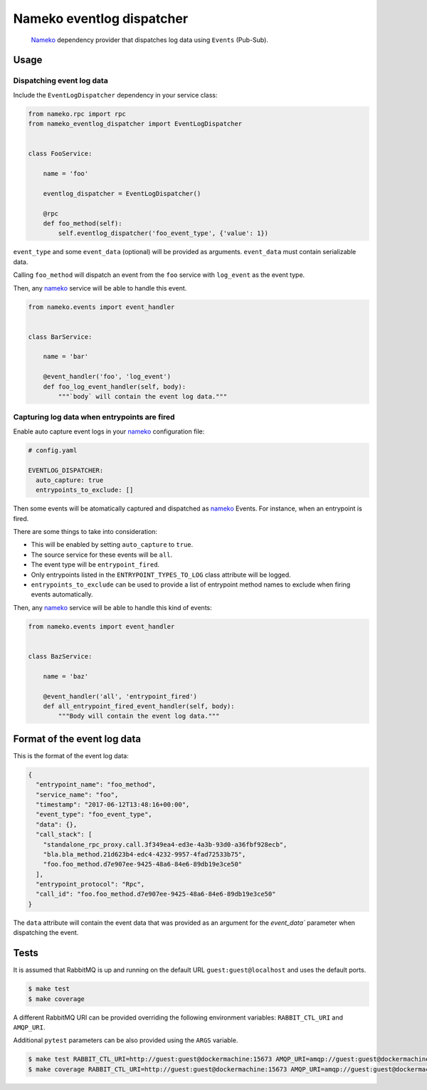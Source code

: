 Nameko eventlog dispatcher
==========================

.. pull-quote::

    `Nameko <http://nameko.readthedocs.org>`_ dependency provider that
    dispatches log data using ``Events`` (Pub-Sub).


Usage
-----

Dispatching event log data
``````````````````````````

Include the ``EventLogDispatcher`` dependency in your service class:

.. code-block:: python

    from nameko.rpc import rpc
    from nameko_eventlog_dispatcher import EventLogDispatcher


    class FooService:

        name = 'foo'

        eventlog_dispatcher = EventLogDispatcher()

        @rpc
        def foo_method(self):
            self.eventlog_dispatcher('foo_event_type', {'value': 1})

``event_type`` and  some ``event_data`` (optional) will be provided as
arguments. ``event_data`` must contain serializable data.

Calling ``foo_method`` will dispatch an event from the ``foo`` service
with ``log_event`` as the event type.

Then, any `nameko <http://nameko.readthedocs.org>`_ service will be able
to handle this event.

.. code-block:: python

    from nameko.events import event_handler


    class BarService:

        name = 'bar'

        @event_handler('foo', 'log_event')
        def foo_log_event_handler(self, body):
            """`body` will contain the event log data."""


Capturing log data when entrypoints are fired
`````````````````````````````````````````````

Enable auto capture event logs in your
`nameko <http://nameko.readthedocs.org>`_ configuration file:

.. code-block:: yaml

    # config.yaml

    EVENTLOG_DISPATCHER:
      auto_capture: true
      entrypoints_to_exclude: []

Then some events will be atomatically captured and dispatched as
`nameko <http://nameko.readthedocs.org>`_ Events. For instance, when an
entrypoint is fired.

There are some things to take into consideration:

- This will be enabled by setting ``auto_capture`` to ``true``.
- The source service for these events will be ``all``.
- The event type will be ``entrypoint_fired``.
- Only entrypoints listed in the ``ENTRYPOINT_TYPES_TO_LOG`` class
  attribute will be logged.
- ``entrypoints_to_exclude`` can be used to provide a list of entrypoint
  method names to exclude when firing events automatically.

Then, any `nameko <http://nameko.readthedocs.org>`_ service will be able
to handle this kind of events:

.. code-block:: python

    from nameko.events import event_handler


    class BazService:

        name = 'baz'

        @event_handler('all', 'entrypoint_fired')
        def all_entrypoint_fired_event_handler(self, body):
            """Body will contain the event log data."""


Format of the event log data
----------------------------

This is the format of the event log data:

.. code-block:: python

    {
      "entrypoint_name": "foo_method",
      "service_name": "foo",
      "timestamp": "2017-06-12T13:48:16+00:00",
      "event_type": "foo_event_type",
      "data": {},
      "call_stack": [
        "standalone_rpc_proxy.call.3f349ea4-ed3e-4a3b-93d0-a36fbf928ecb",
        "bla.bla_method.21d623b4-edc4-4232-9957-4fad72533b75",
        "foo.foo_method.d7e907ee-9425-48a6-84e6-89db19e3ce50"
      ],
      "entrypoint_protocol": "Rpc",
      "call_id": "foo.foo_method.d7e907ee-9425-48a6-84e6-89db19e3ce50"
    }

The ``data`` attribute will contain the event data that was provided as
an argument for the `event_data`` parameter when dispatching the event.


Tests
-----

It is assumed that RabbitMQ is up and running on the default URL
``guest:guest@localhost`` and uses the default ports.

.. code-block:: bash

    $ make test
    $ make coverage

A different RabbitMQ URI can be provided overriding the following
environment variables: ``RABBIT_CTL_URI`` and ``AMQP_URI``.

Additional ``pytest`` parameters can be also provided using the ``ARGS``
variable.

.. code-block:: bash

    $ make test RABBIT_CTL_URI=http://guest:guest@dockermachine:15673 AMQP_URI=amqp://guest:guest@dockermachine:5673 ARGS='-x -vv --disable-pytest-warnings'
    $ make coverage RABBIT_CTL_URI=http://guest:guest@dockermachine:15673 AMQP_URI=amqp://guest:guest@dockermachine:5673 ARGS='-x -vv --disable-pytest-warnings'
